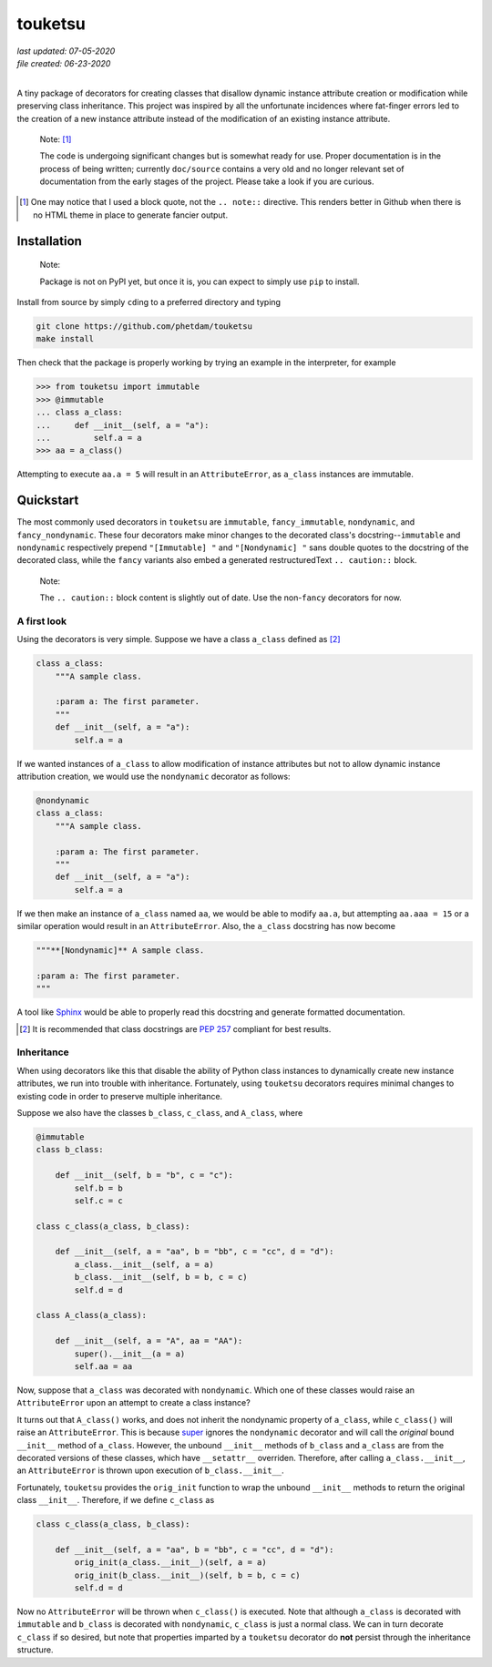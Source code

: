 .. README for touketsu package

   Changelog:

   07-05-2020

   modified introduction, added notes and installation section + example.

   06-23-2020

   initial creation.

touketsu
========

| *last updated: 07-05-2020*
| *file created: 06-23-2020*
|

A tiny package of decorators for creating classes that disallow dynamic instance attribute creation or modification while preserving class inheritance. This project was inspired by all the unfortunate incidences where fat-finger errors led to the creation of a new instance attribute instead of the modification of an existing instance attribute.

  Note: [#]_

  The code is undergoing significant changes but is somewhat ready for use. Proper documentation is in the process of being written; currently ``doc/source`` contains a very old and no longer relevant set of documentation from the early stages of the project. Please take a look if you are curious.

.. [#] One may notice that I used a block quote, not the ``.. note::`` directive. This renders better in Github when there is no HTML theme in place to generate fancier output.

Installation
------------

  Note:

  Package is not on PyPI yet, but once it is, you can expect to simply use ``pip`` to install.

Install from source by simply ``cd``\ ing to a preferred directory and typing

.. code:: bash

   git clone https://github.com/phetdam/touketsu
   make install

Then check that the package is properly working by trying an example in the interpreter, for example

>>> from touketsu import immutable
>>> @immutable
... class a_class:
...     def __init__(self, a = "a"):
...         self.a = a
>>> aa = a_class()

Attempting to execute ``aa.a = 5`` will result in an ``AttributeError``, as ``a_class`` instances are immutable.

Quickstart
----------

The most commonly used decorators in ``touketsu`` are ``immutable``, ``fancy_immutable``, ``nondynamic``, and ``fancy_nondynamic``. These four decorators make minor changes to the decorated class's docstring--``immutable`` and ``nondynamic`` respectively prepend ``"[Immutable] "`` and ``"[Nondynamic] "`` sans double quotes to the docstring of the decorated class, while the ``fancy`` variants also embed a generated restructuredText ``.. caution::`` block.

  Note:

  The ``.. caution::`` block content is slightly out of date. Use the non-\ ``fancy`` decorators for now.

A first look
~~~~~~~~~~~~

Using the decorators is very simple. Suppose we have a class ``a_class`` defined as [#]_

.. code:: python

   class a_class:
       """A sample class.

       :param a: The first parameter.
       """
       def __init__(self, a = "a"):
           self.a = a
   
If we wanted instances of ``a_class`` to allow modification of instance attributes but not to allow dynamic instance attribution creation, we would use the ``nondynamic`` decorator as follows:

.. code:: python

   @nondynamic
   class a_class:
       """A sample class.

       :param a: The first parameter.
       """
       def __init__(self, a = "a"):
           self.a = a

If we then make an instance of ``a_class`` named ``aa``, we would be able to modify ``aa.a``, but attempting ``aa.aaa = 15`` or a similar operation would result in an ``AttributeError``. Also, the ``a_class`` docstring has now become

.. code:: python

   """**[Nondynamic]** A sample class.

   :param a: The first parameter.
   """

A tool like Sphinx__ would be able to properly read this docstring and generate formatted documentation.

.. [#] It is recommended that class docstrings are `PEP 257`__ compliant for best results.

.. __: https://www.sphinx-doc.org/en/master/

.. __: https://www.python.org/dev/peps/pep-0257/

Inheritance
~~~~~~~~~~~

When using decorators like this that disable the ability of Python class instances to dynamically create new instance attributes, we run into trouble with inheritance. Fortunately, using ``touketsu`` decorators requires minimal changes to existing code in order to preserve multiple inheritance.

Suppose we also have the classes ``b_class``, ``c_class``, and ``A_class``, where

.. code:: python

   @immutable
   class b_class:

       def __init__(self, b = "b", c = "c"):
           self.b = b
	   self.c = c

   class c_class(a_class, b_class):

       def __init__(self, a = "aa", b = "bb", c = "cc", d = "d"):
           a_class.__init__(self, a = a)
	   b_class.__init__(self, b = b, c = c)
	   self.d = d

   class A_class(a_class):

       def __init__(self, a = "A", aa = "AA"):
           super().__init__(a = a)
	   self.aa = aa

Now, suppose that ``a_class`` was decorated with ``nondynamic``. Which one of these classes would raise an ``AttributeError`` upon an attempt to create a class instance?

It turns out that ``A_class()`` works, and does not inherit the nondynamic property of ``a_class``, while ``c_class()`` will raise an ``AttributeError``. This is because super__ ignores the ``nondynamic`` decorator and will call the *original* bound ``__init__`` method of ``a_class``. However, the unbound ``__init__`` methods of ``b_class`` and ``a_class`` are from the decorated versions of these classes, which have ``__setattr__`` overriden. Therefore, after calling ``a_class.__init__``, an ``AttributeError`` is thrown upon execution of ``b_class.__init__``.

.. __: https://docs.python.org/3/library/functions.html#super

Fortunately, ``touketsu`` provides the ``orig_init`` function to wrap the unbound ``__init__`` methods to return the original class ``__init__``. Therefore, if we define ``c_class`` as

.. code:: python

   class c_class(a_class, b_class):

       def __init__(self, a = "aa", b = "bb", c = "cc", d = "d"):
           orig_init(a_class.__init__)(self, a = a)
	   orig_init(b_class.__init__)(self, b = b, c = c)
	   self.d = d

Now no ``AttributeError`` will be thrown when ``c_class()`` is executed. Note that although ``a_class`` is decorated with ``immutable`` and ``b_class`` is decorated with ``nondynamic``, ``c_class`` is just a normal class. We can in turn decorate ``c_class`` if so desired, but note that properties imparted by a ``touketsu`` decorator do **not**  persist through the inheritance structure.
